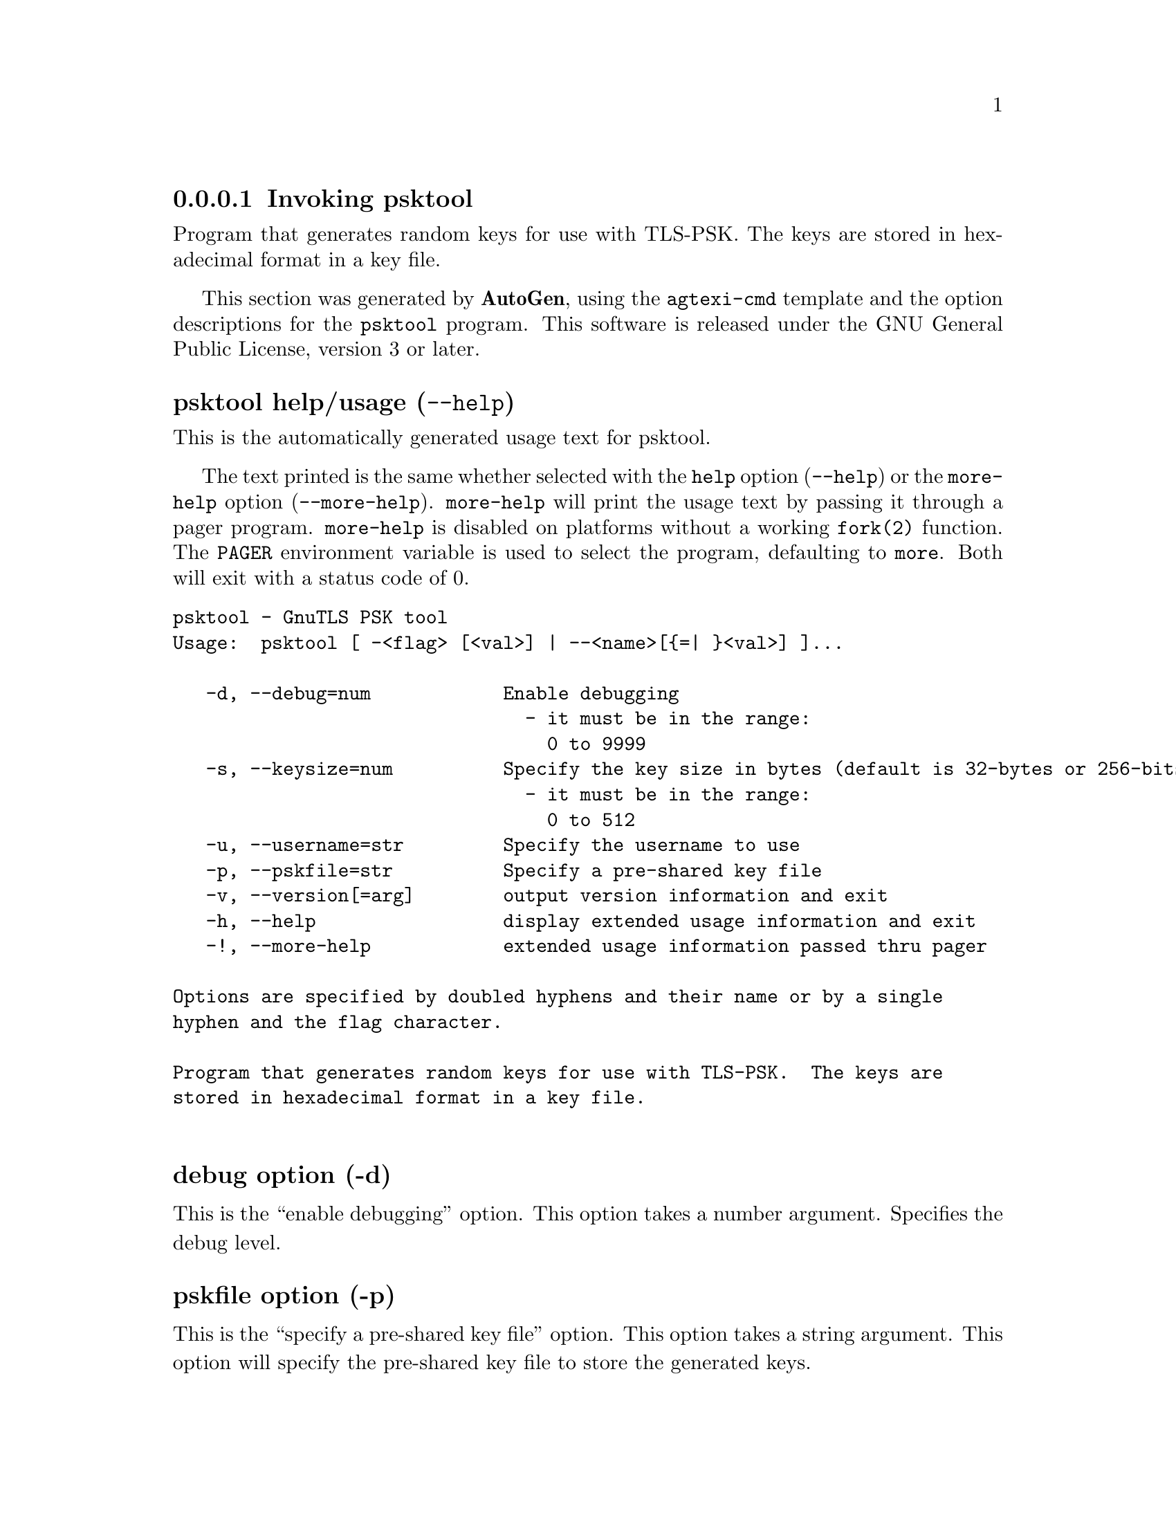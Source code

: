 @node psktool Invocation
@subsubsection Invoking psktool
@pindex psktool
@ignore
#  -*- buffer-read-only: t -*- vi: set ro:
#
# DO NOT EDIT THIS FILE   (invoke-psktool.texi)
#
# It has been AutoGen-ed
# From the definitions    ../src/psktool-args.def
# and the template file   agtexi-cmd.tpl
@end ignore


Program  that generates random keys for use with TLS-PSK. The
keys are stored in hexadecimal format in a key file.

This section was generated by @strong{AutoGen},
using the @code{agtexi-cmd} template and the option descriptions for the @code{psktool} program.
This software is released under the GNU General Public License, version 3 or later.


@anchor{psktool usage}
@subsubheading psktool help/usage (@option{--help})
@cindex psktool help

This is the automatically generated usage text for psktool.

The text printed is the same whether selected with the @code{help} option
(@option{--help}) or the @code{more-help} option (@option{--more-help}).  @code{more-help} will print
the usage text by passing it through a pager program.
@code{more-help} is disabled on platforms without a working
@code{fork(2)} function.  The @code{PAGER} environment variable is
used to select the program, defaulting to @file{more}.  Both will exit
with a status code of 0.

@exampleindent 0
@example
psktool - GnuTLS PSK tool
Usage:  psktool [ -<flag> [<val>] | --<name>[@{=| @}<val>] ]...

   -d, --debug=num            Enable debugging
                                - it must be in the range:
                                  0 to 9999
   -s, --keysize=num          Specify the key size in bytes (default is 32-bytes or 256-bits)
                                - it must be in the range:
                                  0 to 512
   -u, --username=str         Specify the username to use
   -p, --pskfile=str          Specify a pre-shared key file
   -v, --version[=arg]        output version information and exit
   -h, --help                 display extended usage information and exit
   -!, --more-help            extended usage information passed thru pager

Options are specified by doubled hyphens and their name or by a single
hyphen and the flag character.

Program that generates random keys for use with TLS-PSK.  The keys are
stored in hexadecimal format in a key file.

@end example
@exampleindent 4

@anchor{psktool debug}
@subsubheading debug option (-d)

This is the ``enable debugging'' option.
This option takes a number argument.
Specifies the debug level.
@anchor{psktool pskfile}
@subsubheading pskfile option (-p)

This is the ``specify a pre-shared key file'' option.
This option takes a string argument.
This option will specify the pre-shared key file to store the generated keys.
@anchor{psktool passwd}
@subsubheading passwd option

This is an alias for the @code{pskfile} option,
@pxref{psktool pskfile, the pskfile option documentation}.

@anchor{psktool exit status}
@subsubheading psktool exit status

One of the following exit values will be returned:
@table @samp
@item 0 (EXIT_SUCCESS)
Successful program execution.
@item 1 (EXIT_FAILURE)
The operation failed or the command syntax was not valid.
@end table
@anchor{psktool See Also}
@subsubheading psktool See Also
    gnutls-cli-debug (1), gnutls-serv (1), srptool (1), certtool (1)
@anchor{psktool Examples}
@subsubheading psktool Examples
To add a user 'psk_identity' in @file{keys.psk} for use with GnuTLS run:
@example
$ ./psktool -u psk_identity -p keys.psk
Generating a random key for user 'psk_identity'
Key stored to keys.psk
$ cat keys.psk
psk_identity:88f3824b3e5659f52d00e959bacab954b6540344
$
@end example

This command will create @file{keys.psk} if it does not exist
and will add user 'psk_identity'.

